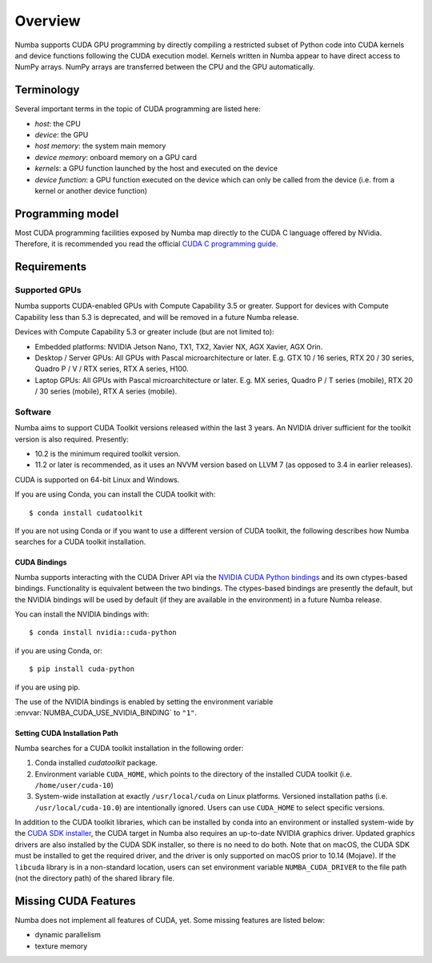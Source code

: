 ========
Overview
========

Numba supports CUDA GPU programming by directly compiling a restricted subset
of Python code into CUDA kernels and device functions following the CUDA
execution model.  Kernels written in Numba appear to have direct access
to NumPy arrays.  NumPy arrays are transferred between the CPU and the
GPU automatically.


Terminology
===========

Several important terms in the topic of CUDA programming are listed here:

- *host*: the CPU
- *device*: the GPU
- *host memory*: the system main memory
- *device memory*: onboard memory on a GPU card
- *kernels*: a GPU function launched by the host and executed on the device
- *device function*: a GPU function executed on the device which can only be
  called from the device (i.e. from a kernel or another device function)


Programming model
=================

Most CUDA programming facilities exposed by Numba map directly to the CUDA
C language offered by NVidia.  Therefore, it is recommended you read the
official `CUDA C programming guide <http://docs.nvidia.com/cuda/cuda-c-programming-guide>`_.


Requirements
============

Supported GPUs
--------------

Numba supports CUDA-enabled GPUs with Compute Capability 3.5 or greater.
Support for devices with Compute Capability less than 5.3 is deprecated, and
will be removed in a future Numba release.

Devices with Compute Capability 5.3 or greater include (but are not limited to):

- Embedded platforms: NVIDIA Jetson Nano, TX1, TX2, Xavier NX, AGX Xavier, AGX
  Orin.
- Desktop / Server GPUs: All GPUs with Pascal microarchitecture or later. E.g.
  GTX 10 / 16 series, RTX 20 / 30 series, Quadro P / V / RTX series, RTX A
  series, H100.
- Laptop GPUs: All GPUs with Pascal microarchitecture or later. E.g. MX series,
  Quadro P / T series (mobile), RTX 20 / 30 series (mobile), RTX A series (mobile).

Software
--------

Numba aims to support CUDA Toolkit versions released within the last 3 years.
An NVIDIA driver sufficient for the toolkit version is also required.
Presently:

* 10.2 is the minimum required toolkit version.
* 11.2 or later is recommended, as it uses an NVVM version based on LLVM 7 (as
  opposed to 3.4 in earlier releases).

CUDA is supported on 64-bit Linux and Windows.

If you are using Conda, you can install the CUDA toolkit with::

   $ conda install cudatoolkit

If you are not using Conda or if you want to use a different version of CUDA
toolkit, the following describes how Numba searches for a CUDA toolkit
installation.

.. _cuda-bindings:

CUDA Bindings
~~~~~~~~~~~~~

Numba supports interacting with the CUDA Driver API via the `NVIDIA CUDA Python
bindings <https://nvidia.github.io/cuda-python/>`_ and its own ctypes-based
bindings. Functionality is equivalent between the two bindings. The
ctypes-based bindings are presently the default, but the NVIDIA bindings will
be used by default (if they are available in the environment) in a future Numba
release.

You can install the NVIDIA bindings with::

   $ conda install nvidia::cuda-python

if you are using Conda, or::

   $ pip install cuda-python

if you are using pip.

The use of the NVIDIA bindings is enabled by setting the environment variable
:envvar:`NUMBA_CUDA_USE_NVIDIA_BINDING` to ``"1"``.

.. _cudatoolkit-lookup:

Setting CUDA Installation Path
~~~~~~~~~~~~~~~~~~~~~~~~~~~~~~

Numba searches for a CUDA toolkit installation in the following order:

1. Conda installed `cudatoolkit` package.
2. Environment variable ``CUDA_HOME``, which points to the directory of the
   installed CUDA toolkit (i.e. ``/home/user/cuda-10``)
3. System-wide installation at exactly ``/usr/local/cuda`` on Linux platforms.
   Versioned installation paths (i.e. ``/usr/local/cuda-10.0``) are intentionally
   ignored.  Users can use ``CUDA_HOME`` to select specific versions.

In addition to the CUDA toolkit libraries, which can be installed by conda into
an environment or installed system-wide by the `CUDA SDK installer
<(https://developer.nvidia.com/cuda-downloads)>`_, the CUDA target in Numba
also requires an up-to-date NVIDIA graphics driver.  Updated graphics drivers
are also installed by the CUDA SDK installer, so there is no need to do both.
Note that on macOS, the CUDA SDK must be installed to get the required driver,
and the driver is only supported on macOS prior to 10.14 (Mojave).  If the
``libcuda`` library is in a non-standard location, users can set environment
variable ``NUMBA_CUDA_DRIVER`` to the file path (not the directory path) of the
shared library file.


Missing CUDA Features
=====================

Numba does not implement all features of CUDA, yet.  Some missing features
are listed below:

* dynamic parallelism
* texture memory
